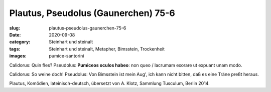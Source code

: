 Plautus, Pseudolus (Gaunerchen) 75-6
====================================

:slug: plautus-pseudolus-gaunerchen-75-6
:date: 2020-09-08
:category: Steinhart und steinalt
:tags: Steinhart und steinalt, Metapher, Bimsstein, Trockenheit
:images: pumice-santorini

.. class:: original

    Calidorus: Quin fles? Pseudolus: **Pumiceos oculos habeo**: non queo / lacrumam exorare ut expuant unam modo.

.. class:: translation

    Calidorus: So weine doch! Pseudolus: Von Bimsstein ist mein Aug', ich kann nicht bitten, daß es eine Träne preßt heraus.

.. class:: translation-source

    Plautus, Komödien, lateinisch-deutsch, übersetzt von A. Klotz, Sammlung Tusculum, Berlin 2014.
